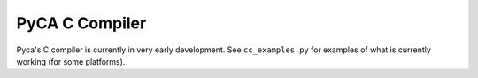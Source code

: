 PyCA C Compiler
===============

Pyca's C compiler is currently in very early development. See 
``cc_examples.py`` for examples of what is currently working (for some 
platforms).

